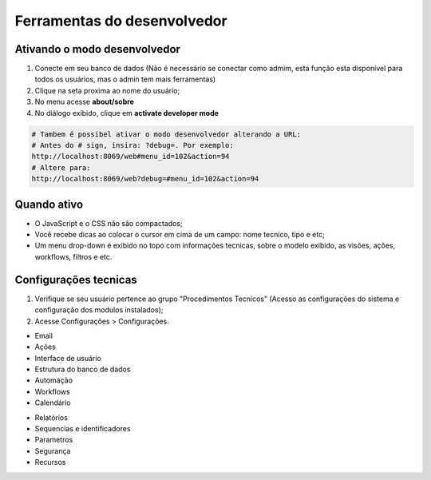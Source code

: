 Ferramentas do desenvolvedor
==============================

Ativando o modo desenvolvedor
-----------------------------

1. Conecte em seu banco de dados (Não é necessário se conectar como admim, esta função esta disponível para todos os usuários, mas o admin tem mais ferramentas)
2. Clique na seta proxima ao nome do usuário;
3. No menu acesse **about/sobre**
4. No diálogo exibido, clique em **activate developer mode**

.. code-block:: python

    # Tambem é possibel ativar o modo desenvolvedor alterando a URL:
    # Antes do # sign, insira: ?debug=. Por exemplo:
    http://localhost:8069/web#menu_id=102&action=94
    # Altere para:
    http://localhost:8069/web?debug=#menu_id=102&action=94

Quando ativo
------------

- O JavaScript e o CSS não são compactados;
- Você recebe dicas ao colocar o cursor em cima de um campo: nome tecnico, tipo e etc;
- Um menu drop-down é exibido no topo com informações tecnicas, sobre o modelo exibido, as visões, ações, workflows, filtros e etc.

Configurações tecnicas
----------------------
1. Verifique se seu usuário pertence ao grupo "Procedimentos Tecnicos" (Acesso as configurações do sistema e configuração dos modulos instalados);
2. Acesse Configurações > Configurações.

- Email
- Ações
- Interface de usuário
- Estrutura do banco de dados
- Automação
- Workflows
- Calendário

.. nextslide::

- Relatórios
- Sequencias e identificadores
- Parametros
- Segurança
- Recursos










